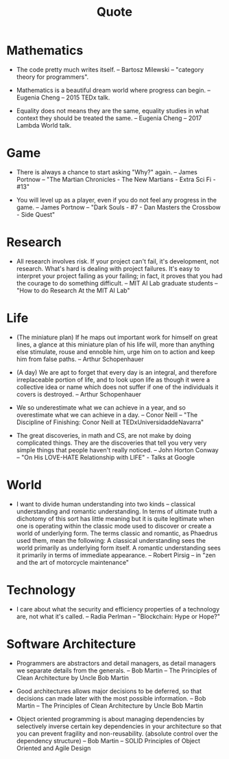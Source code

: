 #+title: Quote

* Mathematics

  - The code pretty much writes itself.
    -- Bartosz Milewski
    -- "category theory for programmers".

  - Mathematics is a beautiful dream world where progress can begin.
    -- Eugenia Cheng
    -- 2015 TEDx talk.

  - Equality does not means they are the same,
    equality studies in what context they should be treated the same.
    -- Eugenia Cheng
    -- 2017 Lambda World talk.

* Game

  - There is always a chance to start asking "Why?" again.
    -- James Portnow
    -- "The Martian Chronicles - The New Martians - Extra Sci Fi - #13"

  - You will level up as a player, even if you do not feel any progress in the game.
    -- James Portnow
    -- "Dark Souls - #7 - Dan Masters the Crossbow - Side Quest"

* Research

  - All research involves risk.
    If your project can't fail, it's development, not research.
    What's hard is dealing with project failures.
    It's easy to interpret your project failing as your failing;
    in fact, it proves that you had the courage to do something difficult.
    -- MIT AI Lab graduate students
    -- "How to do Research At the MIT AI Lab"

* Life

  - (The miniature plan)
    If he maps out important work for himself on great lines,
    a glance at this miniature plan
    of his life will, more than anything else
    stimulate, rouse and ennoble him,
    urge him on to action and keep him from false paths.
    -- Arthur Schopenhauer

  - (A day)
    We are apt to forget that every day is an integral,
    and therefore irreplaceable portion of life,
    and to look upon life as though it were a collective idea or name
    which does not suffer if one of the individuals it covers is destroyed.
    -- Arthur Schopenhauer

  - We so underestimate what we can achieve in a year,
    and so overestimate what we can achieve in a day.
    -- Conor Neill
    -- "The Discipline of Finishing: Conor Neill at TEDxUniversidaddeNavarra"

  - The great discoveries, in math and CS,
    are not make by doing complicated things.
    They are the discoveries that tell you very very simple things
    that people haven't really noticed.
    -- John Horton Conway
    -- "On His LOVE-HATE Relationship with LIFE" - Talks at Google

* World

  - I want to divide human understanding into two kinds
    -- classical understanding and romantic understanding.
    In terms of ultimate truth a dichotomy of this sort has little meaning
    but it is quite legitimate when one is operating
    within the classic mode used to discover or create a world of underlying form.
    The terms classic and romantic, as Phaedrus used them, mean the following:
    A classical understanding sees the world primarily as underlying form itself.
    A romantic understanding sees it primarily in terms of immediate appearance.
    -- Robert Pirsig
    -- in "zen and the art of motorcycle maintenance"

* Technology

  - I care about what the security and efficiency properties
    of a technology are, not what it's called.
    -- Radia Perlman
    -- "Blockchain: Hype or Hope?"

* Software Architecture

  - Programmers are abstractors and detail managers,
    as detail managers we separate details from the generals.
    -- Bob Martin
    -- The Principles of Clean Architecture by Uncle Bob Martin

  - Good architectures allows major decisions to be deferred,
    so that decisions can made later with the most possible information.
    -- Bob Martin
    -- The Principles of Clean Architecture by Uncle Bob Martin

  - Object oriented programming
    is about managing dependencies by
    selectively inverse certain key dependencies in your architecture
    so that you can prevent fragility and non-reusability.
    (absolute control over the dependency structure)
    -- Bob Martin
    -- SOLID Principles of Object Oriented and Agile Design
